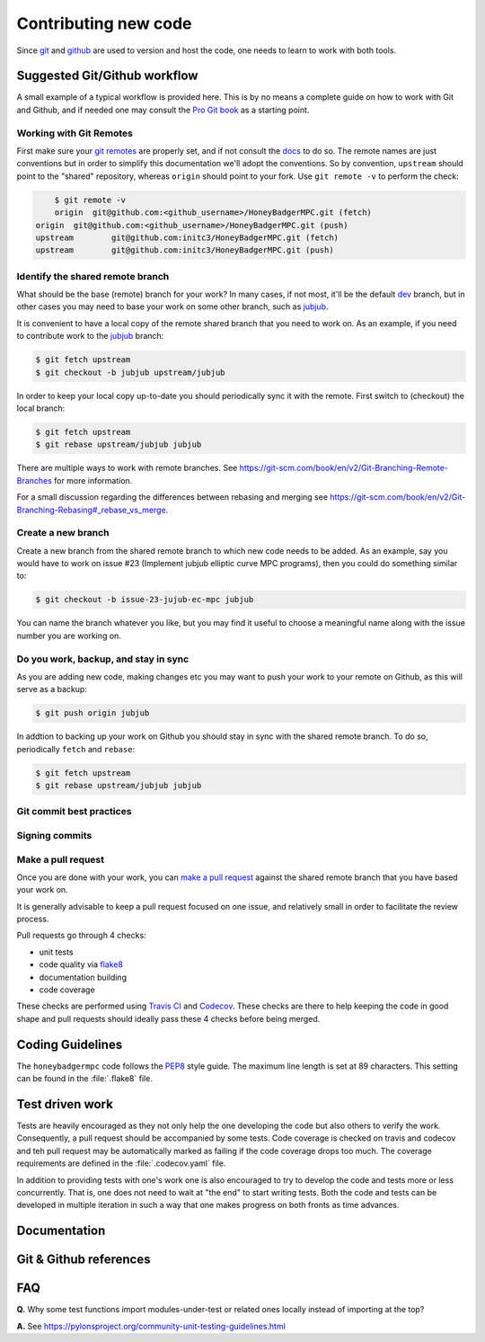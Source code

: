 Contributing new code
=====================
Since `git`_  and `github`_ are used to version and host the code, one needs
to learn to work with both tools. 


Suggested Git/Github workflow
-----------------------------
A small example of a typical workflow is provided here. This is by no means a
complete guide on how to work with Git and Github, and if needed one may
consult the `Pro Git book`_ as a starting point.

Working with Git Remotes
^^^^^^^^^^^^^^^^^^^^^^^^
First make sure your `git remotes`_ are properly set, and if not consult the
`docs <git remotes>`_ to do so. The remote names are just conventions but in
order to simplify this documentation we'll adopt the conventions. So by
convention, ``upstream`` should point to the "shared" repository, whereas
``origin`` should point to your fork. Use ``git remote -v`` to perform the
check:

.. code-block:: bash

	$ git remote -v
	origin  git@github.com:<github_username>/HoneyBadgerMPC.git (fetch)
    origin  git@github.com:<github_username>/HoneyBadgerMPC.git (push)
    upstream        git@github.com:initc3/HoneyBadgerMPC.git (fetch)
    upstream        git@github.com:initc3/HoneyBadgerMPC.git (push)

Identify the shared remote branch
^^^^^^^^^^^^^^^^^^^^^^^^^^^^^^^^^
What should be the base (remote) branch for your work? In many cases, if not
most, it'll be the default `dev`_ branch, but in other cases you may need to
base your work on some other branch, such as `jubjub`_.

It is convenient to have a local copy of the remote shared branch that you
need to work on. As an example, if you need to contribute work to the
`jubjub`_ branch:

.. code-block:: bash

	$ git fetch upstream
	$ git checkout -b jubjub upstream/jubjub

In order to keep your local copy up-to-date you should periodically sync it
with the remote. First switch to (checkout) the local branch:

.. code-block:: bash

	$ git fetch upstream
	$ git rebase upstream/jubjub jubjub

There are multiple ways to work with remote branches. See
https://git-scm.com/book/en/v2/Git-Branching-Remote-Branches for more
information.

For a small discussion regarding the differences between rebasing and merging
see https://git-scm.com/book/en/v2/Git-Branching-Rebasing#_rebase_vs_merge.


Create a new branch
^^^^^^^^^^^^^^^^^^^
Create a new branch from the shared remote branch to which new code needs to
be added. As an example, say you would have to work on issue #23 (Implement
jubjub elliptic curve MPC programs), then you could do something similar to:

.. code-block:: bash
      
	$ git checkout -b issue-23-jujub-ec-mpc jubjub

You can name the branch whatever you like, but you may find it useful to
choose a meaningful name along with the issue number you are working on.

Do you work, backup, and stay in sync
^^^^^^^^^^^^^^^^^^^^^^^^^^^^^^^^^^^^^
As you are adding new code, making changes etc you may want to push your work
to your remote on Github, as this will serve as a backup:

.. code-block:: bash

	$ git push origin jubjub


In addtion to backing up your work on Github you should stay in sync with
the shared remote branch. To do so, periodically ``fetch`` and ``rebase``:

.. code-block:: bash

	$ git fetch upstream
	$ git rebase upstream/jubjub jubjub

Git commit best practices
^^^^^^^^^^^^^^^^^^^^^^^^^
.. todo:: document some common best practices to write commit messages and
	also to organize one's work into relatively clean commits

Signing commits
^^^^^^^^^^^^^^^
.. todo:: document the option of signing commits
 	* https://git-scm.com/book/en/v2/Git-Tools-Signing-Your-Work
	* https://help.github.com/articles/signing-commits/

Make a pull request
^^^^^^^^^^^^^^^^^^^
Once you are done with your work, you can `make a pull request`_ against the
shared remote branch that you have based your work on.

It is generally advisable to keep a pull request focused on one issue, and
relatively small in order to facilitate the review process.

Pull requests go through 4 checks:

* unit tests
* code quality via `flake8`_
* documentation building
* code coverage

These checks are performed using `Travis CI`_ and `Codecov`_. These checks are
there to help keeping the code in good shape and pull requests should ideally
pass these 4 checks before being merged.

Coding Guidelines
-----------------
The ``honeybadgermpc`` code follows the `PEP8`_ style guide. The maximum line
length is set at 89 characters. This setting can be found in the
:file:`.flake8` file.

Test driven work
----------------
Tests are heavily encouraged as they not only help the one developing the code
but also others to verify the work. Consequently, a pull request should be
accompanied by some tests. Code coverage is checked on travis and codecov and
teh pull request may be automatically marked as failing if the code coverage
drops too much. The coverage requirements are defined in the
:file:`.codecov.yaml` file.

.. todo:: link to relavant codecov docs (for setting coverage drops tolerance)

In addition to providing tests with one's work one is also encouraged to try
to develop the code and tests more or less concurrently. That is, one does not
need to wait at "the end" to start writing tests. Both the code and tests can
be developed in multiple iteration in such a way that one makes progress on
both fronts as time advances.

.. todo:: refine/review this section

Documentation
-------------
.. todo:: docstrings guidelines etc


Git & Github references
-----------------------
.. todo:: add links


FAQ
---

**Q.** Why some test functions import modules-under-test or related ones locally
instead of importing at the top?

**A.** See https://pylonsproject.org/community-unit-testing-guidelines.html

.. _git: https://git-scm.com/
.. _github: https://help.github.com/
.. _git remotes: https://git-scm.com/book/en/v2/Git-Basics-Working-with-Remotes
.. _dev: https://github.com/initc3/HoneyBadgerMPC/tree/dev
.. _jubjub: https://github.com/initc3/HoneyBadgerMPC/tree/jubjub
.. _make a pull request: https://help.github.com/articles/creating-a-pull-request-from-a-fork/
.. _Pro Git Book: https://git-scm.com/book/en/v2
.. _Travis CI: https://docs.travis-ci.com/
.. _Codecov: https://codecov.io/
.. _PEP8: https://www.python.org/dev/peps/pep-0008/
.. _flake8: http://flake8.pycqa.org/en/latest/index.html
